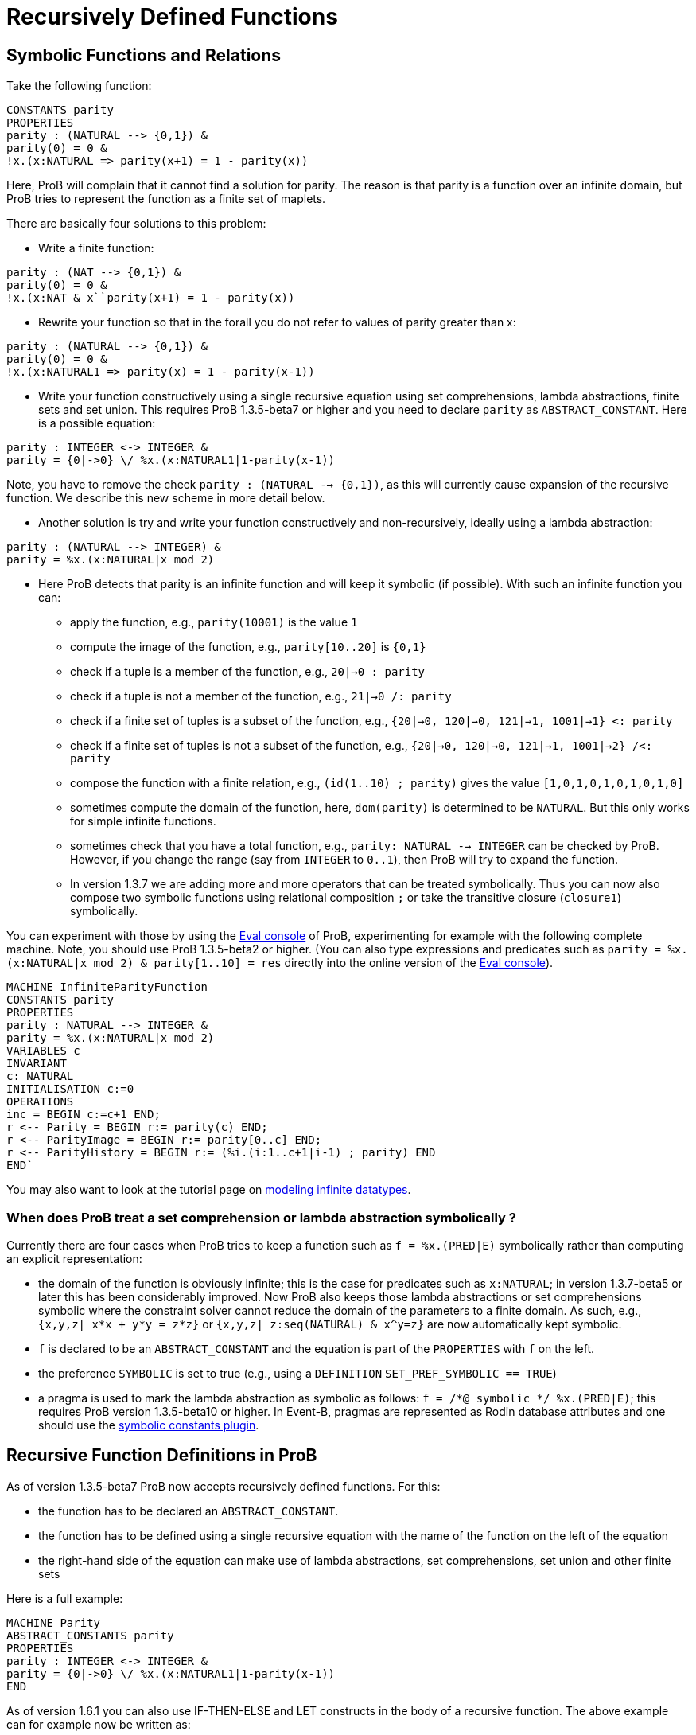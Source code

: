 :wikifix: 2
ifndef::imagesdir[:imagesdir: ../../asciidoc/images/]
[[recursively-defined-functions]]
= Recursively Defined Functions

:category: User_Manual

:category: _Advanced_Feature


[[symbolic-functions-and-relations]]
Symbolic Functions and Relations
--------------------------------

Take the following function:

---------
CONSTANTS parity
PROPERTIES
parity : (NATURAL --> {0,1}) &
parity(0) = 0 &
!x.(x:NATURAL => parity(x+1) = 1 - parity(x))
---------

Here, ProB will complain that it cannot find a solution for parity. The
reason is that parity is a function over an infinite domain, but ProB
tries to represent the function as a finite set of maplets.

There are basically four solutions to this problem:

* Write a finite function:

---------
parity : (NAT --> {0,1}) &
parity(0) = 0 &
!x.(x:NAT & x``parity(x+1) = 1 - parity(x))
---------

* Rewrite your function so that in the forall you do not refer to values
of parity greater than x:

---------
parity : (NATURAL --> {0,1}) &
parity(0) = 0 &
!x.(x:NATURAL1 => parity(x) = 1 - parity(x-1))
---------

* Write your function constructively using a single recursive equation
using set comprehensions, lambda abstractions, finite sets and set
union. This requires ProB 1.3.5-beta7 or higher and you need to declare
`parity` as `ABSTRACT_CONSTANT`. Here is a possible equation:

---------
parity : INTEGER <-> INTEGER &
parity = {0|->0} \/ %x.(x:NATURAL1|1-parity(x-1))
---------

Note, you have to remove the check `parity : (NATURAL --> {0,1})`, as
this will currently cause expansion of the recursive function. We
describe this new scheme in more detail below.

* Another solution is try and write your function constructively and
non-recursively, ideally using a lambda abstraction:

---------
parity : (NATURAL --> INTEGER) &
parity = %x.(x:NATURAL|x mod 2)
---------

* Here ProB detects that parity is an infinite function and will keep it
symbolic (if possible). With such an infinite function you can:
** apply the function, e.g., `parity(10001)` is the value `1`
** compute the image of the function, e.g., `parity[10..20]` is `{0,1}`
** check if a tuple is a member of the function, e.g., `20|->0 : parity`
** check if a tuple is not a member of the function, e.g.,
`21|->0 /: parity`
** check if a finite set of tuples is a subset of the function, e.g.,
`{20|->0, 120|->0, 121|->1, 1001|->1} <: parity`
** check if a finite set of tuples is not a subset of the function,
e.g., `{20|->0, 120|->0, 121|->1, 1001|->2} /<: parity`
** compose the function with a finite relation, e.g.,
`(id(1..10) ; parity)` gives the value `[1,0,1,0,1,0,1,0,1,0]`
** sometimes compute the domain of the function, here, `dom(parity)` is
determined to be `NATURAL`. But this only works for simple infinite
functions.
** sometimes check that you have a total function, e.g.,
`parity: NATURAL --> INTEGER` can be checked by ProB. However, if you
change the range (say from `INTEGER` to `0..1`), then ProB will try to
expand the function.
** In version 1.3.7 we are adding more and more operators that can be
treated symbolically. Thus you can now also compose two symbolic
functions using relational composition `;` or take the transitive
closure (`closure1`) symbolically.

You can experiment with those by using the link:/Eval_Console[Eval
console] of ProB, experimenting for example with the following complete
machine. Note, you should use ProB 1.3.5-beta2 or higher. (You can also
type expressions and predicates such as
`parity = %x.(x:NATURAL|x mod 2) & parity[1..10] = res` directly into
the online version of the <<eval-console,Eval console>>).

---------
MACHINE InfiniteParityFunction
CONSTANTS parity
PROPERTIES
parity : NATURAL --> INTEGER &
parity = %x.(x:NATURAL|x mod 2)
VARIABLES c
INVARIANT
c: NATURAL
INITIALISATION c:=0
OPERATIONS
inc = BEGIN c:=c+1 END;
r <-- Parity = BEGIN r:= parity(c) END;
r <-- ParityImage = BEGIN r:= parity[0..c] END;
r <-- ParityHistory = BEGIN r:= (%i.(i:1..c+1|i-1) ; parity) END
END`
---------

You may also want to look at the tutorial page on
<<tutorial-modeling-infinite-datatypes,modeling infinite datatypes>>.

[[when-does-prob-treat-a-set-comprehension-or-lambda-abstraction-symbolically]]
When does ProB treat a set comprehension or lambda abstraction symbolically ?
~~~~~~~~~~~~~~~~~~~~~~~~~~~~~~~~~~~~~~~~~~~~~~~~~~~~~~~~~~~~~~~~~~~~~~~~~~~~~

Currently there are four cases when ProB tries to keep a function such
as `f = %x.(PRED|E)` symbolically rather than computing an explicit
representation:

* the domain of the function is obviously infinite; this is the case for
predicates such as `x:NATURAL`; in version 1.3.7-beta5 or later this has
been considerably improved. Now ProB also keeps those lambda
abstractions or set comprehensions symbolic where the constraint solver
cannot reduce the domain of the parameters to a finite domain. As such,
e.g., `{x,y,z| x*x + y*y = z*z}` or `{x,y,z| z:seq(NATURAL) & x^y=z}`
are now automatically kept symbolic.
* `f` is declared to be an `ABSTRACT_CONSTANT` and the equation is part
of the `PROPERTIES` with `f` on the left.
* the preference `SYMBOLIC` is set to true (e.g., using a `DEFINITION`
`SET_PREF_SYMBOLIC == TRUE`)
* a pragma is used to mark the lambda abstraction as symbolic as
follows: `f = /*@ symbolic */ %x.(PRED|E)`; this requires ProB version
1.3.5-beta10 or higher. In Event-B, pragmas are represented as Rodin
database attributes and one should use the
<<tutorial-symbolic-constants,symbolic constants plugin>>.

[[recursive-function-definitions-in-prob]]
Recursive Function Definitions in ProB
--------------------------------------

As of version 1.3.5-beta7 ProB now accepts recursively defined
functions. For this:

* the function has to be declared an `ABSTRACT_CONSTANT`.
* the function has to be defined using a single recursive equation with
the name of the function on the left of the equation
* the right-hand side of the equation can make use of lambda
abstractions, set comprehensions, set union and other finite sets

Here is a full example:
---------
MACHINE Parity
ABSTRACT_CONSTANTS parity
PROPERTIES
parity : INTEGER <-> INTEGER &
parity = {0|->0} \/ %x.(x:NATURAL1|1-parity(x-1))
END
---------
As of version 1.6.1 you can also use IF-THEN-ELSE and LET constructs in
the body of a recursive function. The above example can for example now
be written as:

---------
MACHINE ParityIFTE
ABSTRACT_CONSTANTS parity
PROPERTIES
parity : INTEGER <-> INTEGER &
parity = %x.(x:NATURAL|IF x=0 THEN 0 ELSE 1-parity(x-1)END)
SEND
---------

[[operations-applicable-for-recursive-functions]]
Operations applicable for recursive functions
~~~~~~~~~~~~~~~~~~~~~~~~~~~~~~~~~~~~~~~~~~~~~

With such a recursive function you can:

* apply the function to a given argument, e.g., `parity(100)` will give
you 0;
* compute the image of the function, e.g., `parity[1..10]` gives
`{0,1}`.
* composing it with another function, notably finite sequences:
`([1,2] ; parity)` corresponds to the "map" construct of functional
programming and results in the output `[1,0]`.

Also, you have to be careful to avoid accidentally expanding these
functions. For example, trying to check `parity : INTEGER <-> INTEGER`
or `parity : INTEGER +-> INTEGER` will cause older version of ProB to
try and expand the function. ProB 1.6.1 can actually check
`parity:NATURAL --> INTEGER`, but it cannot check
`parity:NATURAL --> 0..1`.

There are the following further restrictions:

* ProB does not support mutual recursion yet.
* The function is not allowed to depend on other constants, unless those
other constants can be valued in a deterministic way (i.e., ProB finds
only one possible solution for them).

